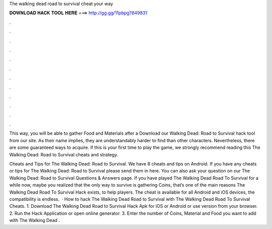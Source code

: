 The walking dead road to survival cheat your way



𝐃𝐎𝐖𝐍𝐋𝐎𝐀𝐃 𝐇𝐀𝐂𝐊 𝐓𝐎𝐎𝐋 𝐇𝐄𝐑𝐄 ===> http://gg.gg/11pbpg?849831



.



.



.



.



.



.



.



.



.



.



.



.

This way, you will be able to gather Food and Materials after a Download our Walking Dead: Road to Survival hack tool from our site. As their name implies, they are understandably harder to find than other characters. Nevertheless, there are some guaranteed ways to acquire. If this is your first time to play the game, we strongly recommend reading this The Walking Dead: Road to Survival cheats and strategy.

Cheats and Tips for The Walking Dead: Road to Survival. We have 8 cheats and tips on Android. If you have any cheats or tips for The Walking Dead: Road to Survival please send them in here. You can also ask your question on our The Walking Dead: Road to Survival Questions & Answers page. If you have played The Walking Dead Road To Survival for a while now, maybe you realized that the only way to survive is gathering Coins, that’s one of the main reasons The Walking Dead Road To Survival Hack exists, to help players. The cheat is available for all Android and iOS devices, the compatibility is endless.  · How to hack The Walking Dead Road to Survival with The Walking Dead Road To Survival Cheats. 1. Download The Walking Dead Road to Survival Hack Apk for iOS or Android or use version from your browser. 2. Run the Hack Application or open online generator. 3. Enter the number of Coins, Material and Food you want to add with The Walking Dead .
